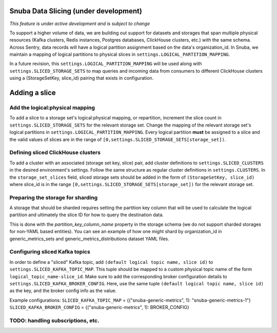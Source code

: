 ===========================================
Snuba Data Slicing (under development)
===========================================

*This feature is under active development and is subject to change*

To support a higher volume of data, we are building out support for
datasets and storages that span multiple physical resources
(Kafka clusters, Redis instances, Postgres databases, ClickHouse clusters,
etc.) with the same schema. Across Sentry, data records will
have a logical partition assignment based on the data's organization_id. In Snuba,
we maintain a mapping of logical partitions to physical slices in
``settings.LOGICAL_PARTITION_MAPPING``.

In a future revision, this ``settings.LOGICAL_PARTITION_MAPPING`` will be
used along with ``settings.SLICED_STORAGE_SETS`` to map queries and incoming
data from consumers to different ClickHouse clusters using a
(StorageSetKey, slice_id) pairing that exists in configuration.

===========================
Adding a slice
===========================

Add the logical:physical mapping
--------------------------------
To add a slice to a storage set's logical:physical mapping, or repartition,
increment the slice count in ``settings.SLICED_STORAGE_SETS`` for the relevant
storage set. Change the mapping of the relevant storage set's
logical partitions in ``settings.LOGICAL_PARTITION_MAPPING``.
Every logical partition **must** be assigned to a slice and the
valid values of slices are in the range of ``[0,settings.SLICED_STORAGE_SETS[storage_set])``.

Defining sliced ClickHouse clusters
-----------------------------------
To add a cluster with an associated (storage set key, slice) pair, add cluster definitions
to ``settings.SLICED_CLUSTERS`` in the desired environment's settings. Follow the same structure as
regular cluster definitions in ``settings.CLUSTERS``. In the ``storage_set_slices`` field, sliced storage
sets should be added in the form of ``(StorageSetKey, slice_id)`` where slice_id is in
the range ``[0,settings.SLICED_STORAGE_SETS[storage_set])`` for the relevant storage set.


Preparing the storage for sharding
----------------------------------
A storage that should be sharded requires setting the partition key column that will be used
to calculate the logical partition and ultimately the slice ID for how to query the destination
data.

This is done with the `partition_key_column_name` property in the storage schema (we do not
support sharded storages for non-YAML based entities). You can see an example of how one
might shard by organization_id in generic_metrics_sets and generic_metrics_distributions
dataset YAML files.

Configuring sliced Kafka topics
---------------------------------
In order to define a "sliced" Kafka topic, add ``(default logical topic name, slice id)`` to
``settings.SLICED_KAFKA_TOPIC_MAP``. This tuple should be mapped to a custom physical topic
name of the form ``logical_topic_name-slice_id``. Make sure to add the corresponding broker
configuration details to ``settings.SLICED_KAFKA_BROKER_CONFIG``. Here, use the same tuple
``(default logical topic name, slice id)`` as the key, and the broker config info as the value.

Example configurations:
``SLICED_KAFKA_TOPIC_MAP`` = {("snuba-generic-metrics", 1): "snuba-generic-metrics-1"}
``SLICED_KAFKA_BROKER_CONFIG`` = {("snuba-generic-metrics", 1): BROKER_CONFIG}



TODO: handling subscriptions, etc.
----------------------------------------------------
